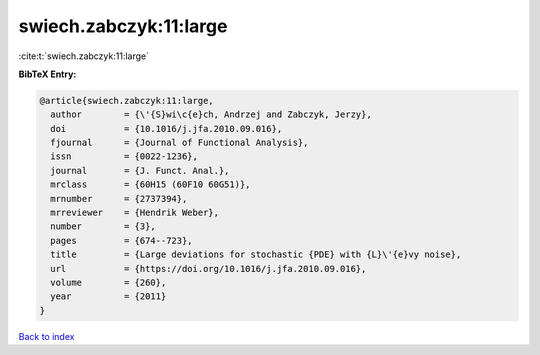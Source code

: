 swiech.zabczyk:11:large
=======================

:cite:t:`swiech.zabczyk:11:large`

**BibTeX Entry:**

.. code-block:: bibtex

   @article{swiech.zabczyk:11:large,
     author        = {\'{S}wi\c{e}ch, Andrzej and Zabczyk, Jerzy},
     doi           = {10.1016/j.jfa.2010.09.016},
     fjournal      = {Journal of Functional Analysis},
     issn          = {0022-1236},
     journal       = {J. Funct. Anal.},
     mrclass       = {60H15 (60F10 60G51)},
     mrnumber      = {2737394},
     mrreviewer    = {Hendrik Weber},
     number        = {3},
     pages         = {674--723},
     title         = {Large deviations for stochastic {PDE} with {L}\'{e}vy noise},
     url           = {https://doi.org/10.1016/j.jfa.2010.09.016},
     volume        = {260},
     year          = {2011}
   }

`Back to index <../By-Cite-Keys.html>`_
